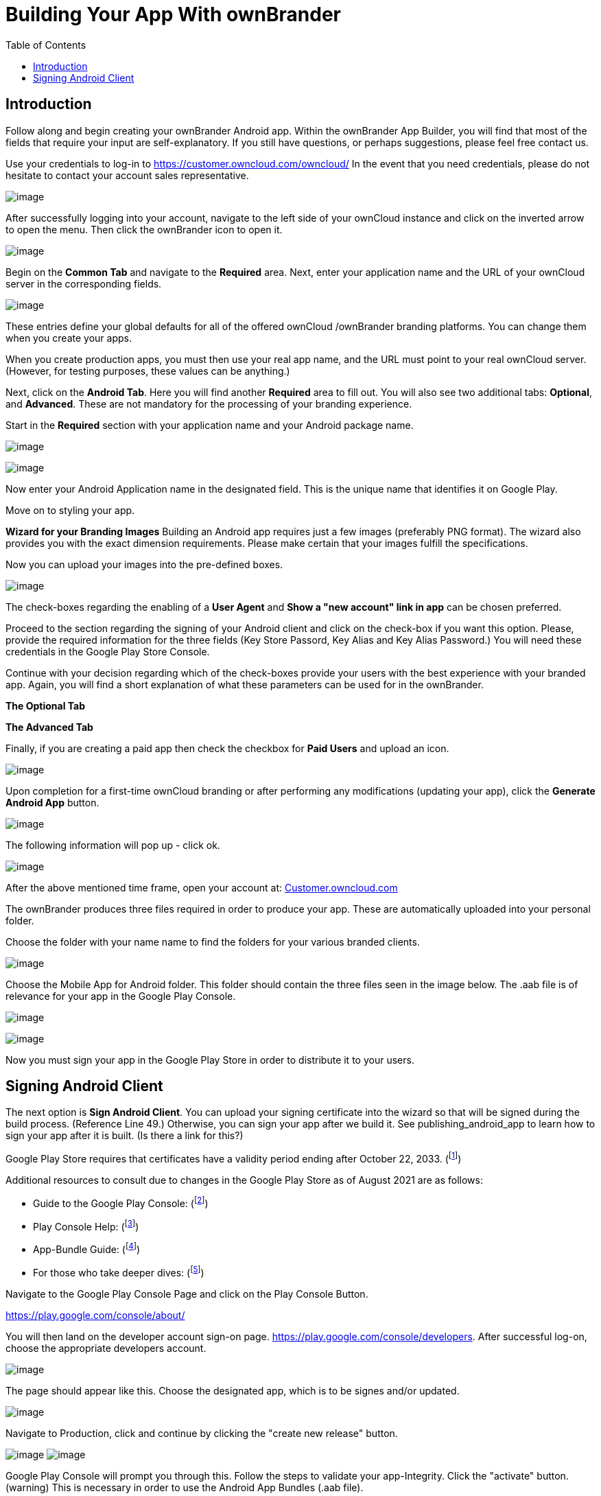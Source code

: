 = Building Your App With ownBrander
:toc: right

== Introduction

Follow along and begin creating your ownBrander Android app. Within the ownBrander App Builder, you will find that most of the fields that require your input are self-explanatory. If you still have questions, or perhaps suggestions, please feel free contact us. 

Use your credentials to log-in to https://customer.owncloud.com/owncloud/
In the event that you need credentials, please do not hesitate to contact your account sales representative.

image:branded_android_app/android_app_build_1.png[image]

After successfully logging into your account, navigate to the left side of your ownCloud instance and click on the inverted arrow to open the menu. Then click the ownBrander icon to open it.

image:branded_android_app/android_app_build_2.png[image]

Begin on the *Common Tab* and navigate to the *Required* area. 
Next, enter your application name and the URL of your ownCloud server in the corresponding fields.

image:branded_android_app/android_app_build_333.png[image]

These entries define your global defaults for all of the offered ownCloud /ownBrander branding platforms. You can change them when you create your apps.

When you create production apps, you must then use your real app name, and the URL must point to your real ownCloud server.
(However, for testing purposes, these values can be anything.)

Next, click on the *Android Tab*.
Here you will find another *Required* area to fill out. 
You will also see two additional tabs: *Optional*, and *Advanced*. These are not mandatory for the processing of your branding experience.

Start in the *Required* section with your application name and your Android package name.

image:branded_android_app/android_app_build_3.png[image]

image:branded_android_app/test2.png[image]

Now enter your Android Application name in the designated field.
This is the unique name that identifies it on Google Play.

Move on to styling your app.

*Wizard for your Branding Images*
Building an Android app requires just a few images (preferably PNG format). The wizard also provides you with the exact dimension requirements. Please make certain that your images fulfill the specifications.

Now you can upload your images into the pre-defined boxes.

image:branded_android_app/ownbrander-7.png[image]

The check-boxes regarding the enabling of a *User Agent* and *Show a "new account" link in app* can be chosen preferred.

Proceed to the section regarding the signing of your Android client and click on the check-box if you want this option. Please, provide the required information for the three fields (Key Store Passord, Key Alias and Key Alias Password.) You will need these credentials in the Google Play Store Console. 

Continue with your decision regarding which of the check-boxes provide your users with the best experience with your branded app. Again, you will find a short explanation of what these parameters can be used for in the ownBrander.

*The Optional Tab*

*The Advanced Tab*

Finally, if you are creating a paid app then check the checkbox for *Paid Users* and upload an icon.

image:branded_android_app/ownbrander-11.png[image]

Upon completion for a first-time ownCloud branding or after performing any modifications (updating your app), click the *Generate Android App* button.

image:branded_android_app/android_app_build_4.png[image]

The following information will pop up - click ok.

image:branded_android_app/android_app_build_5.png[image]

After the above mentioned time frame, open your account at: 
https://customer.owncloud.com/owncloud/[Customer.owncloud.com]

The ownBrander produces three files required in order to produce your app. These are automatically uploaded into your personal folder. 

Choose the folder with your name name to find the folders for your various branded clients.

image:branded_android_app/android_app_build_7.png[image]

Choose the Mobile App for Android folder.
This folder should contain the three files seen in the image below. The .aab file is of relevance for your app in the Google Play Console.

image:branded_android_app/android_app_build_8.png[image]

image:branded_android_app/android_app_build_9.png[image]

Now you must sign your app in the Google Play Store in order to distribute it to your users.

== Signing Android Client

The next option is *Sign Android Client*.
You can upload your signing certificate into the wizard so that will be signed during the build process. (Reference Line 49.) Otherwise, you can sign your app after we build it.
See publishing_android_app to learn how to sign your app after it is built. (Is there a link for this?)

Google Play Store requires that certificates have a validity period ending after October 22, 2033. (footnote:[http://developer.android.com/intl/es/tools/publishing/app-signing.html#considerations])


Additional resources to consult due to changes in the Google Play Store as of August 2021 are as follows: 

* Guide to the Google Play Console: 
(footnote:[https://support.google.com/googleplay/android-developer/  ])

* Play Console Help: 
(footnote:[https://support.google.com/googleplay/android-developer/answer/9842756]) 

* App-Bundle Guide: 
(footnote:[https://developer.android.com/guide/app-bundle])

* For those who take deeper dives:
(footnote:[https://github.com/google/bundletool]) 


Navigate to the Google Play Console Page and click on the Play Console Button.

https://play.google.com/console/about/

You will then land on the developer account sign-on page. https://play.google.com/console/developers.  After successful log-on, choose the appropriate developers account.

image:branded_android_app/android_app_build_10.png[image]

The page should appear like this. Choose the designated app, which is to be signes and/or updated.

image:branded_android_app/android_app_build_11.png[image]

Navigate to Production, click and continue by clicking the "create new release" button.

image:branded_android_app/android_app_build_12.png[image]
image:branded_android_app/android_app_build_13.png[image]

Google Play Console will prompt you through this. Follow the steps to validate your app-Integrity.  
Click the "activate" button.
(warning) This is necessary in order to use the Android App Bundles (.aab file).

image:branded_android_app/android_app_build_14.png[image]


Play App Signing is a safety feature provided by Google. Every new release will automatically be signed by Google. (With this, Apps no longer need to be signed locally.)

Since this is a new release version candidate, and the key comes from the Java KeyStore, choose this option. 
Otherwise, choose according to your existing key scheme.

image:branded_android_app/android_app_build_15.png[image]

Follow the instructions pertaining to the chosen key scheme. (Here: JavaKeyStore)
Download the PEPK-Tool as instructed.

image:branded_android_app/android_app_build_16.png[image]


Open a terminal window and type the following command with your keystore parameters (KeyStore Alias, Key Store Password and the Key Alias Password) (Reference screenshot 6g) as saved within the ownBrander.

As seen in the screen after the command, you can click on the copy icon in step 2 to copy the entire block, but you must modify the "foo" parts of the command as follows:

Where: _foo.keystore_ must be replaced by the _keystore name_ (here: damken)
_Alias_ is the app name (here: damkencloud) aka the _Key Alias_.

```
java -jar pepk.jar --keystore=foo.keystore --alias=foo --output=encrypted_private_key_path
```

image:branded_android_app/android_app_build_17.png[image]

After executing the above command, you will be prompted to enter both the passwords for "your keystore password" and then for "your key alias password".
Keep in mind, that these passwords are invisible when typing them. (Multiple entries or typos lead to errors.)

image:branded_android_app/android_app_build_18.png[image]


not certain regarding this on other OS than macOS

image:branded_android_app/android_app_build_19.png[image]

Proceed by clicking on the button to upload your private key
image:branded_android_app/android_app_build_20.png[image]

Double-click the file to upload it. After successful upload, click on the "save" button (bottom right of the page).

You will be redirected to the Terms of Use page. Click accept after reading them.

image:branded_android_app/android_app_build_21.png[image]


Navigate back to "Production". The certificate is now available for viewing.

image:branded_android_app/android_app_build_22.png[image]


In the "Production" bar move to the release review button (not certain how it is actually named in english on the Google Play Console)

image:branded_android_app/android_app_build_23.png[image]

Notice the check-mark by the app integrity field.

image:branded_android_app/android_app_build_24.png[image]

Proceed by clicking on "upload" in order to upload your .aab file. (You must download it to your computer system first.)

image:branded_android_app/android_app_build_25.png[image]

You should see Googles colors changing during the upload process. Thereafter, a preview of the app release  candidate.
image:branded_android_app/android_app_build_26.png[image]

The new version is available and should be proofed before releasing it to the production environment

image:branded_android_app/android_app_build_27.png[image]

Optionally, you may want to provide your users with information regarding the changelog, so they know what changes were implemented. 

image:branded_android_app/android_app_build_28.png[image]

You may copy this from a previous release, if available.

image:branded_android_app/android_app_build_29.png[image]


After saving any modifications, proceed by clicking the "check release" button.

You may see some warnings. (If of importance, check to see in what regards they are.) Scroll down. 

image:branded_android_app/android_app_build_30.png[image]


If you opt for a complete roll-out in all of the chosen distribution countries, just click the "Begin Production Release" button.

image:branded_android_app/android_app_build_31.png[image]

Review the chosen distibution and hit the "Release" button. Thereafter, you will receive a release status notification.

image:branded_android_app/android_app_build_32.png[image]

image:branded_android_app/android_app_build_33.png[image]

Notice, that Play App Signing has been successfully implemented.

image:branded_android_app/android_app_build_34.png[image]

Afterwards, you can find the status of your release/update release candidate in the tab "Release-Overview" or "Release Dashboard?"

image:branded_android_app/android_app_build_35.png[image]


